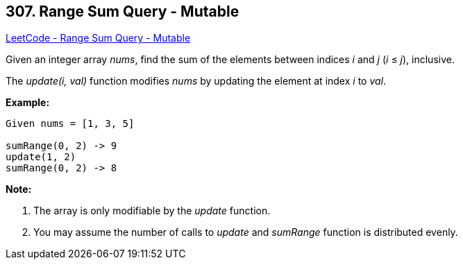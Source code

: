 == 307. Range Sum Query - Mutable

https://leetcode.com/problems/range-sum-query-mutable/[LeetCode - Range Sum Query - Mutable]

Given an integer array _nums_, find the sum of the elements between indices _i_ and _j_ (_i_ ≤ _j_), inclusive.

The _update(i, val)_ function modifies _nums_ by updating the element at index _i_ to _val_.

*Example:*

[subs="verbatim,quotes"]
----
Given nums = [1, 3, 5]

sumRange(0, 2) -> 9
update(1, 2)
sumRange(0, 2) -> 8
----

*Note:*


. The array is only modifiable by the _update_ function.
. You may assume the number of calls to _update_ and _sumRange_ function is distributed evenly.


